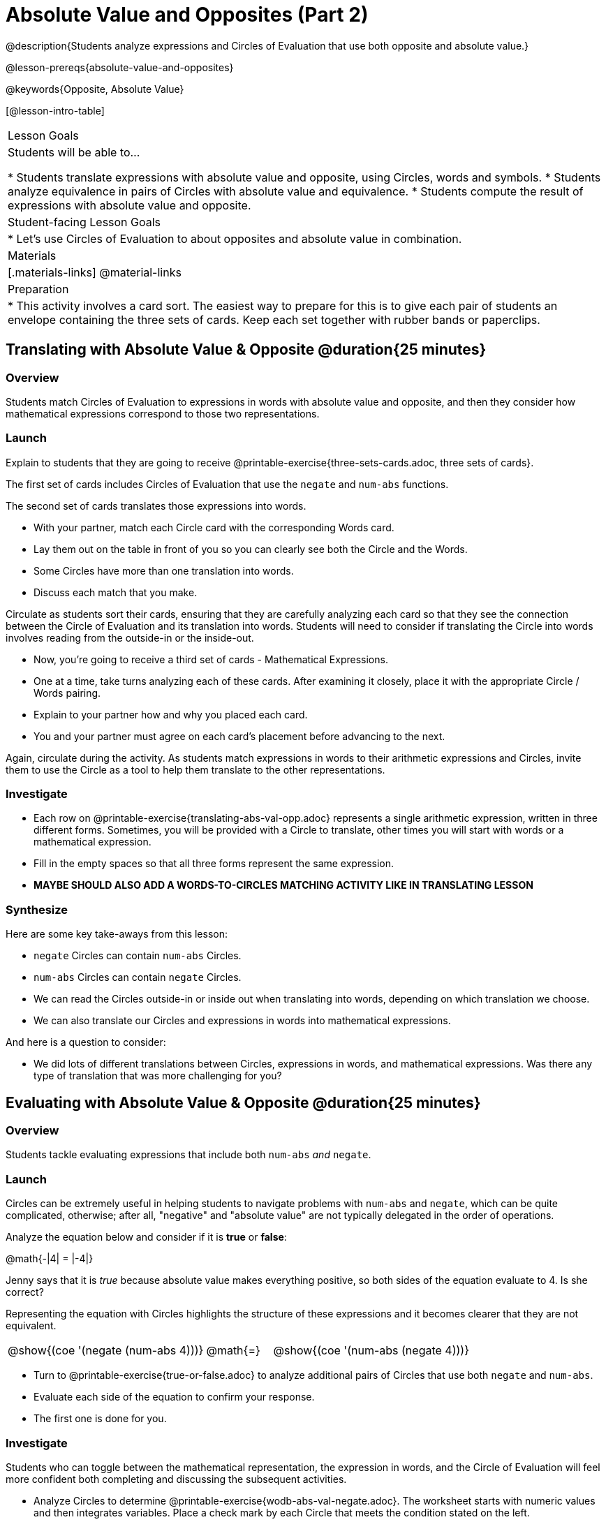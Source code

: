 = Absolute Value and Opposites (Part 2)

@description{Students analyze expressions and Circles of Evaluation that use both opposite and absolute value.}

@lesson-prereqs{absolute-value-and-opposites}

@keywords{Opposite, Absolute Value}

[@lesson-intro-table]
|===

| Lesson Goals
| Students will be able to...

* Students translate expressions with absolute value and opposite, using Circles, words and symbols.
* Students analyze equivalence in pairs of Circles with absolute value and equivalence.
* Students compute the result of expressions with absolute value and opposite.

| Student-facing Lesson Goals
|

* Let's use Circles of Evaluation to about opposites and absolute value in combination.


| Materials
|[.materials-links]
@material-links

| Preparation
|
* This activity involves a card sort. The easiest way to prepare for this is to give each pair of students an envelope containing the three sets of cards. Keep each set together with rubber bands or paperclips.

|===


== Translating with Absolute Value & Opposite @duration{25 minutes}

=== Overview
Students match Circles of Evaluation to expressions in words with absolute value and opposite, and then they consider how mathematical expressions correspond to those two representations.

=== Launch

Explain to students that they are going to receive @printable-exercise{three-sets-cards.adoc, three sets of cards}.

The first set of cards includes Circles of Evaluation that use the `negate` and `num-abs` functions.

The second set of cards translates those expressions into words.

[.lesson-instruction]
- With your partner, match each Circle card with the corresponding Words card.
- Lay them out on the table in front of you so you can clearly see both the Circle and the Words.
- Some Circles have more than one translation into words.
- Discuss each match that you make.

Circulate as students sort their cards, ensuring that they are carefully analyzing each card so that they see the connection between the Circle of Evaluation and its translation into words. Students will need to consider if translating the Circle into words involves reading from the outside-in or the inside-out.

[.lesson-instruction]
- Now, you’re going to receive a third set of cards - Mathematical Expressions.
- One at a time, take turns analyzing each of these cards. After examining it closely, place it with the appropriate Circle / Words pairing.
- Explain to your partner how and why you placed each card.
- You and your partner must agree on each card’s placement before advancing to the next.

Again, circulate during the activity. As students match expressions in words to their arithmetic expressions and Circles, invite them to use the Circle as a tool to help them translate to the other representations.

=== Investigate

[.lesson-instruction]
- Each row on @printable-exercise{translating-abs-val-opp.adoc} represents a single arithmetic expression, written in three different forms. Sometimes, you will be provided with a Circle to translate, other times you will start with words or a mathematical expression.
-  Fill in the empty spaces so that all three forms represent the same expression.
- *MAYBE SHOULD ALSO ADD A WORDS-TO-CIRCLES MATCHING ACTIVITY LIKE IN TRANSLATING LESSON*

=== Synthesize

Here are some key take-aways from this lesson:

- `negate` Circles can contain `num-abs` Circles.

- `num-abs` Circles can contain `negate` Circles.

- We can read the Circles outside-in or inside out when translating into words, depending on which translation we choose.

- We can also translate our Circles and expressions in words into mathematical expressions.

And here is a question to consider:

- We did lots of different translations between Circles, expressions in words, and mathematical expressions. Was there any type of translation that was more challenging for you?



== Evaluating with Absolute Value & Opposite @duration{25 minutes}

=== Overview

Students tackle evaluating expressions that include both `num-abs` _and_ `negate`.

=== Launch

Circles can be extremely useful in helping students to navigate problems with `num-abs` and `negate`, which can be quite complicated, otherwise; after all, "negative" and "absolute value" are not typically delegated in the order of operations.

[.lesson-instruction]
--
Analyze the equation below and consider if it is *true* or *false*:

@math{-|4| = |-4|}

Jenny says that it is _true_ because absolute value makes everything positive, so both sides of the equation evaluate to 4. Is she correct?
--

Representing the equation with Circles highlights the structure of these expressions and it becomes clearer that they are not equivalent.

[.embedded, cols=">.^3,^.^1,<.^3", grid="none", stripes="none" frame="none"]
|===
| @show{(coe '(negate (num-abs 4)))} | @math{=} | @show{(coe '(num-abs (negate 4)))}
|===

[.lesson-instruction]
- Turn to @printable-exercise{true-or-false.adoc} to analyze additional pairs of Circles that use both `negate` and `num-abs`.
- Evaluate each side of the equation to confirm your response.
- The first one is done for you.

=== Investigate

Students who  can toggle between the mathematical representation, the expression in words, and the Circle of Evaluation will feel more confident both completing and discussing the subsequent activities.

[.lesson-instruction]
- Analyze Circles to determine @printable-exercise{wodb-abs-val-negate.adoc}. The worksheet starts with numeric values and then integrates variables. Place a check mark by each Circle that meets the condition stated on the left.
- Next, try @printable-exercise{expression-to-circles-matching.adoc}, where you will match expressions with their corresponding Circles. Note: some expressions have more than one correct Circle!
- At the bottom of the matching worksheet, respond to the open response questions, thinking carefully about each Circle that you encountered.


=== Synthesize

How do you decide the order in which to apply absolute value and opposite when a mathematical expression includes both?

Did you work from the inside-out or the outside-in when evaluating Circles with absolute value and opposite? Did your strategy change, depending on the Circle? Explain.
